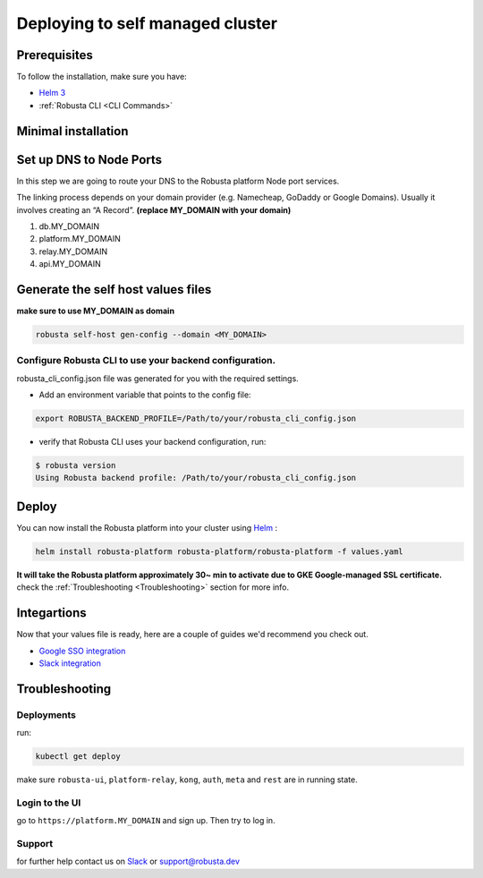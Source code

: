 Deploying to self managed cluster
##################################

Prerequisites
------------------------------

To follow the installation, make sure you have:

* `Helm 3 <https://helm.sh/docs/intro/install/>`_ 
* :ref:`Robusta CLI <CLI Commands>`

Minimal installation
------------------------------

Set up DNS to Node Ports
-------------------------

In this step we are going to route your DNS to the Robusta platform Node port services.


The linking process depends on your domain provider (e.g. Namecheap, GoDaddy or Google Domains). 
Usually it involves creating an “A Record”.
**(replace MY_DOMAIN with your domain)**

1. db.MY_DOMAIN
2. platform.MY_DOMAIN
3. relay.MY_DOMAIN
4. api.MY_DOMAIN

Generate the self host values files
---------------------------------------
**make sure to use MY_DOMAIN as domain**

.. code-block:: bash
    :name: gke-gen-config

    robusta self-host gen-config --domain <MY_DOMAIN>

Configure Robusta CLI to use your backend configuration.
^^^^^^^^^^^^^^^^^^^^^^^^^^^^^^^^^^^^^^^^^^^^^^^^^^^^^^^^

robusta_cli_config.json file was generated for you with the required settings.

* Add an environment variable that points to the config file:
.. code-block:: bash
    :name: add-env-var-backend-config

    export ROBUSTA_BACKEND_PROFILE=/Path/to/your/robusta_cli_config.json

* verify that Robusta CLI uses your backend configuration, run:
.. code-block:: console
    :name: verify-cli-backend-config

    $ robusta version
    Using Robusta backend profile: /Path/to/your/robusta_cli_config.json

Deploy
--------

You can now install the Robusta platform into your cluster using `Helm <https://helm.sh/docs/intro/install/>`_ :
    
.. code-block:: bash
    :name: install

    helm install robusta-platform robusta-platform/robusta-platform -f values.yaml

**It will take the Robusta platform approximately 30~ min to activate due to GKE Google-managed SSL certificate.**
check the :ref:`Troubleshooting <Troubleshooting>` section for more info.

Integartions
----------------

Now that your values file is ready, here are a couple of guides we'd recommend you check out.

* `Google SSO integration <https://helm.sh/docs/intro/install/>`_
* `Slack integration <https://helm.sh/docs/intro/install/>`_

Troubleshooting
---------------

Deployments
^^^^^^^^^^^^^

run:

.. code-block:: bash
    :name: self-host-gke-check-deployments

    kubectl get deploy

make sure ``robusta-ui``, ``platform-relay``, ``kong``, ``auth``, ``meta`` and ``rest`` are in running state.

Login to the UI
^^^^^^^^^^^^^^^

go to ``https://platform.MY_DOMAIN`` and sign up. Then try to log in.

Support
^^^^^^^^^^^^^^^

for further help contact us on `Slack <https://join.slack.com/t/robustacommunity/shared_invite/zt-10rkepc5s-FnXKvGjrBmiTkKdrgDr~wg>`_ or `support@robusta.dev <mailto:support@robusta.dev>`_